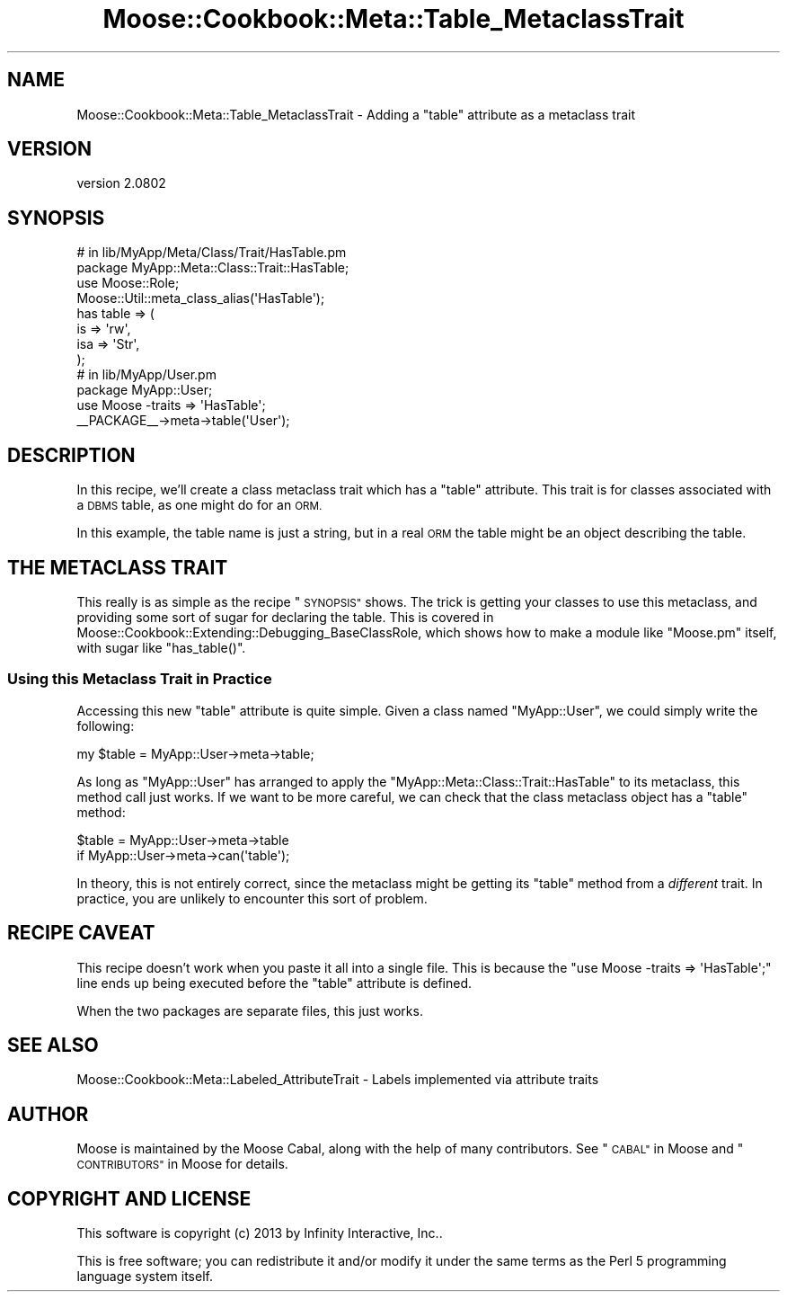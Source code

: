 .\" Automatically generated by Pod::Man 2.27 (Pod::Simple 3.28)
.\"
.\" Standard preamble:
.\" ========================================================================
.de Sp \" Vertical space (when we can't use .PP)
.if t .sp .5v
.if n .sp
..
.de Vb \" Begin verbatim text
.ft CW
.nf
.ne \\$1
..
.de Ve \" End verbatim text
.ft R
.fi
..
.\" Set up some character translations and predefined strings.  \*(-- will
.\" give an unbreakable dash, \*(PI will give pi, \*(L" will give a left
.\" double quote, and \*(R" will give a right double quote.  \*(C+ will
.\" give a nicer C++.  Capital omega is used to do unbreakable dashes and
.\" therefore won't be available.  \*(C` and \*(C' expand to `' in nroff,
.\" nothing in troff, for use with C<>.
.tr \(*W-
.ds C+ C\v'-.1v'\h'-1p'\s-2+\h'-1p'+\s0\v'.1v'\h'-1p'
.ie n \{\
.    ds -- \(*W-
.    ds PI pi
.    if (\n(.H=4u)&(1m=24u) .ds -- \(*W\h'-12u'\(*W\h'-12u'-\" diablo 10 pitch
.    if (\n(.H=4u)&(1m=20u) .ds -- \(*W\h'-12u'\(*W\h'-8u'-\"  diablo 12 pitch
.    ds L" ""
.    ds R" ""
.    ds C` ""
.    ds C' ""
'br\}
.el\{\
.    ds -- \|\(em\|
.    ds PI \(*p
.    ds L" ``
.    ds R" ''
.    ds C`
.    ds C'
'br\}
.\"
.\" Escape single quotes in literal strings from groff's Unicode transform.
.ie \n(.g .ds Aq \(aq
.el       .ds Aq '
.\"
.\" If the F register is turned on, we'll generate index entries on stderr for
.\" titles (.TH), headers (.SH), subsections (.SS), items (.Ip), and index
.\" entries marked with X<> in POD.  Of course, you'll have to process the
.\" output yourself in some meaningful fashion.
.\"
.\" Avoid warning from groff about undefined register 'F'.
.de IX
..
.nr rF 0
.if \n(.g .if rF .nr rF 1
.if (\n(rF:(\n(.g==0)) \{
.    if \nF \{
.        de IX
.        tm Index:\\$1\t\\n%\t"\\$2"
..
.        if !\nF==2 \{
.            nr % 0
.            nr F 2
.        \}
.    \}
.\}
.rr rF
.\"
.\" Accent mark definitions (@(#)ms.acc 1.5 88/02/08 SMI; from UCB 4.2).
.\" Fear.  Run.  Save yourself.  No user-serviceable parts.
.    \" fudge factors for nroff and troff
.if n \{\
.    ds #H 0
.    ds #V .8m
.    ds #F .3m
.    ds #[ \f1
.    ds #] \fP
.\}
.if t \{\
.    ds #H ((1u-(\\\\n(.fu%2u))*.13m)
.    ds #V .6m
.    ds #F 0
.    ds #[ \&
.    ds #] \&
.\}
.    \" simple accents for nroff and troff
.if n \{\
.    ds ' \&
.    ds ` \&
.    ds ^ \&
.    ds , \&
.    ds ~ ~
.    ds /
.\}
.if t \{\
.    ds ' \\k:\h'-(\\n(.wu*8/10-\*(#H)'\'\h"|\\n:u"
.    ds ` \\k:\h'-(\\n(.wu*8/10-\*(#H)'\`\h'|\\n:u'
.    ds ^ \\k:\h'-(\\n(.wu*10/11-\*(#H)'^\h'|\\n:u'
.    ds , \\k:\h'-(\\n(.wu*8/10)',\h'|\\n:u'
.    ds ~ \\k:\h'-(\\n(.wu-\*(#H-.1m)'~\h'|\\n:u'
.    ds / \\k:\h'-(\\n(.wu*8/10-\*(#H)'\z\(sl\h'|\\n:u'
.\}
.    \" troff and (daisy-wheel) nroff accents
.ds : \\k:\h'-(\\n(.wu*8/10-\*(#H+.1m+\*(#F)'\v'-\*(#V'\z.\h'.2m+\*(#F'.\h'|\\n:u'\v'\*(#V'
.ds 8 \h'\*(#H'\(*b\h'-\*(#H'
.ds o \\k:\h'-(\\n(.wu+\w'\(de'u-\*(#H)/2u'\v'-.3n'\*(#[\z\(de\v'.3n'\h'|\\n:u'\*(#]
.ds d- \h'\*(#H'\(pd\h'-\w'~'u'\v'-.25m'\f2\(hy\fP\v'.25m'\h'-\*(#H'
.ds D- D\\k:\h'-\w'D'u'\v'-.11m'\z\(hy\v'.11m'\h'|\\n:u'
.ds th \*(#[\v'.3m'\s+1I\s-1\v'-.3m'\h'-(\w'I'u*2/3)'\s-1o\s+1\*(#]
.ds Th \*(#[\s+2I\s-2\h'-\w'I'u*3/5'\v'-.3m'o\v'.3m'\*(#]
.ds ae a\h'-(\w'a'u*4/10)'e
.ds Ae A\h'-(\w'A'u*4/10)'E
.    \" corrections for vroff
.if v .ds ~ \\k:\h'-(\\n(.wu*9/10-\*(#H)'\s-2\u~\d\s+2\h'|\\n:u'
.if v .ds ^ \\k:\h'-(\\n(.wu*10/11-\*(#H)'\v'-.4m'^\v'.4m'\h'|\\n:u'
.    \" for low resolution devices (crt and lpr)
.if \n(.H>23 .if \n(.V>19 \
\{\
.    ds : e
.    ds 8 ss
.    ds o a
.    ds d- d\h'-1'\(ga
.    ds D- D\h'-1'\(hy
.    ds th \o'bp'
.    ds Th \o'LP'
.    ds ae ae
.    ds Ae AE
.\}
.rm #[ #] #H #V #F C
.\" ========================================================================
.\"
.IX Title "Moose::Cookbook::Meta::Table_MetaclassTrait 3"
.TH Moose::Cookbook::Meta::Table_MetaclassTrait 3 "2013-05-07" "perl v5.18.1" "User Contributed Perl Documentation"
.\" For nroff, turn off justification.  Always turn off hyphenation; it makes
.\" way too many mistakes in technical documents.
.if n .ad l
.nh
.SH "NAME"
Moose::Cookbook::Meta::Table_MetaclassTrait \- Adding a "table" attribute as a metaclass trait
.SH "VERSION"
.IX Header "VERSION"
version 2.0802
.SH "SYNOPSIS"
.IX Header "SYNOPSIS"
.Vb 4
\&  # in lib/MyApp/Meta/Class/Trait/HasTable.pm
\&  package MyApp::Meta::Class::Trait::HasTable;
\&  use Moose::Role;
\&  Moose::Util::meta_class_alias(\*(AqHasTable\*(Aq);
\&
\&  has table => (
\&      is  => \*(Aqrw\*(Aq,
\&      isa => \*(AqStr\*(Aq,
\&  );
\&
\&  # in lib/MyApp/User.pm
\&  package MyApp::User;
\&  use Moose \-traits => \*(AqHasTable\*(Aq;
\&
\&  _\|_PACKAGE_\|_\->meta\->table(\*(AqUser\*(Aq);
.Ve
.SH "DESCRIPTION"
.IX Header "DESCRIPTION"
In this recipe, we'll create a class metaclass trait which has a \*(L"table\*(R"
attribute. This trait is for classes associated with a \s-1DBMS\s0 table, as one
might do for an \s-1ORM.\s0
.PP
In this example, the table name is just a string, but in a real \s-1ORM\s0
the table might be an object describing the table.
.SH "THE METACLASS TRAIT"
.IX Header "THE METACLASS TRAIT"
This really is as simple as the recipe \*(L"\s-1SYNOPSIS\*(R"\s0 shows. The trick is
getting your classes to use this metaclass, and providing some sort of sugar
for declaring the table. This is covered in
Moose::Cookbook::Extending::Debugging_BaseClassRole, which shows how to
make a module like \f(CW\*(C`Moose.pm\*(C'\fR itself, with sugar like \f(CW\*(C`has_table()\*(C'\fR.
.SS "Using this Metaclass Trait in Practice"
.IX Subsection "Using this Metaclass Trait in Practice"
Accessing this new \f(CW\*(C`table\*(C'\fR attribute is quite simple. Given a class
named \f(CW\*(C`MyApp::User\*(C'\fR, we could simply write the following:
.PP
.Vb 1
\&  my $table = MyApp::User\->meta\->table;
.Ve
.PP
As long as \f(CW\*(C`MyApp::User\*(C'\fR has arranged to apply the
\&\f(CW\*(C`MyApp::Meta::Class::Trait::HasTable\*(C'\fR to its metaclass, this method call just
works. If we want to be more careful, we can check that the class metaclass
object has a \f(CW\*(C`table\*(C'\fR method:
.PP
.Vb 2
\&  $table = MyApp::User\->meta\->table
\&      if MyApp::User\->meta\->can(\*(Aqtable\*(Aq);
.Ve
.PP
In theory, this is not entirely correct, since the metaclass might be getting
its \f(CW\*(C`table\*(C'\fR method from a \fIdifferent\fR trait. In practice, you are unlikely
to encounter this sort of problem.
.SH "RECIPE CAVEAT"
.IX Header "RECIPE CAVEAT"
This recipe doesn't work when you paste it all into a single file. This is
because the \f(CW\*(C`use Moose \-traits => \*(AqHasTable\*(Aq;\*(C'\fR line ends up being
executed before the \f(CW\*(C`table\*(C'\fR attribute is defined.
.PP
When the two packages are separate files, this just works.
.SH "SEE ALSO"
.IX Header "SEE ALSO"
Moose::Cookbook::Meta::Labeled_AttributeTrait \- Labels implemented via
attribute traits
.SH "AUTHOR"
.IX Header "AUTHOR"
Moose is maintained by the Moose Cabal, along with the help of many contributors. See \*(L"\s-1CABAL\*(R"\s0 in Moose and \*(L"\s-1CONTRIBUTORS\*(R"\s0 in Moose for details.
.SH "COPYRIGHT AND LICENSE"
.IX Header "COPYRIGHT AND LICENSE"
This software is copyright (c) 2013 by Infinity Interactive, Inc..
.PP
This is free software; you can redistribute it and/or modify it under
the same terms as the Perl 5 programming language system itself.
